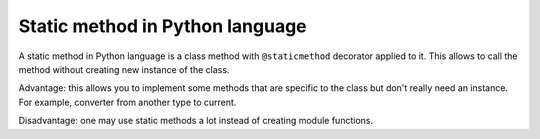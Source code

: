 Static method in Python language
================================

A static method in Python language
is a class method with ``@staticmethod`` decorator applied to it.
This allows to call the method without creating new instance of the class.

Advantage:
this allows you to implement some methods that are specific to the class
but don't really need an instance.
For example, converter from another type to current.

Disadvantage:
one may use static methods a lot instead of creating module functions.
